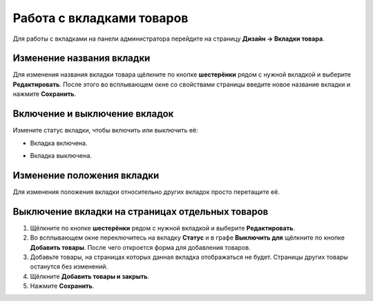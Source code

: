 **************************
Работа с вкладками товаров
**************************

Для работы с вкладками на панели администратора перейдите на страницу **Дизайн → Вкладки товара**. 

==========================
Изменение названия вкладки
==========================

Для изменения названия вкладки товара щёлкните по кнопке **шестерёнки** рядом с нужной вкладкой и выберите **Редактировать**. После этого во всплывающем окне со свойствами страницы введите новое название вкладки и нажмите **Сохранить**.

==============================
Включение и выключение вкладок
==============================

Измените статус вкладки, чтобы включить или выключить её:

* Вкладка включена.

.. image:: img/status_enabled.png
    :align: left
    :alt: Вкладка включена	

* Вкладка выключена.

.. image:: img/status_disabled.png
    :align: left
    :alt: Вкладка выключена

===========================
Изменение положения вкладки
===========================

Для изменения положения вкладки относительно других вкладок просто перетащите её.

=================================================
Выключение вкладки на страницах отдельных товаров
=================================================

1. Щёлкните по кнопке **шестерёнки** рядом с нужной вкладкой и выберите **Редактировать**.

2. Во всплывающем окне переключитесь на вкладку **Статус** и в графе **Выключить для** щёлкните по кнопке **Добавить товары**. После чего откроется форма для добавления товаров.

3. Добавьте товары, на страницах которых данная вкладка отображаться не будет. Страницы других товары останутся без изменений.

4. Щёлкните **Добавить товары и закрыть**.

5. Нажмите **Сохранить**.

